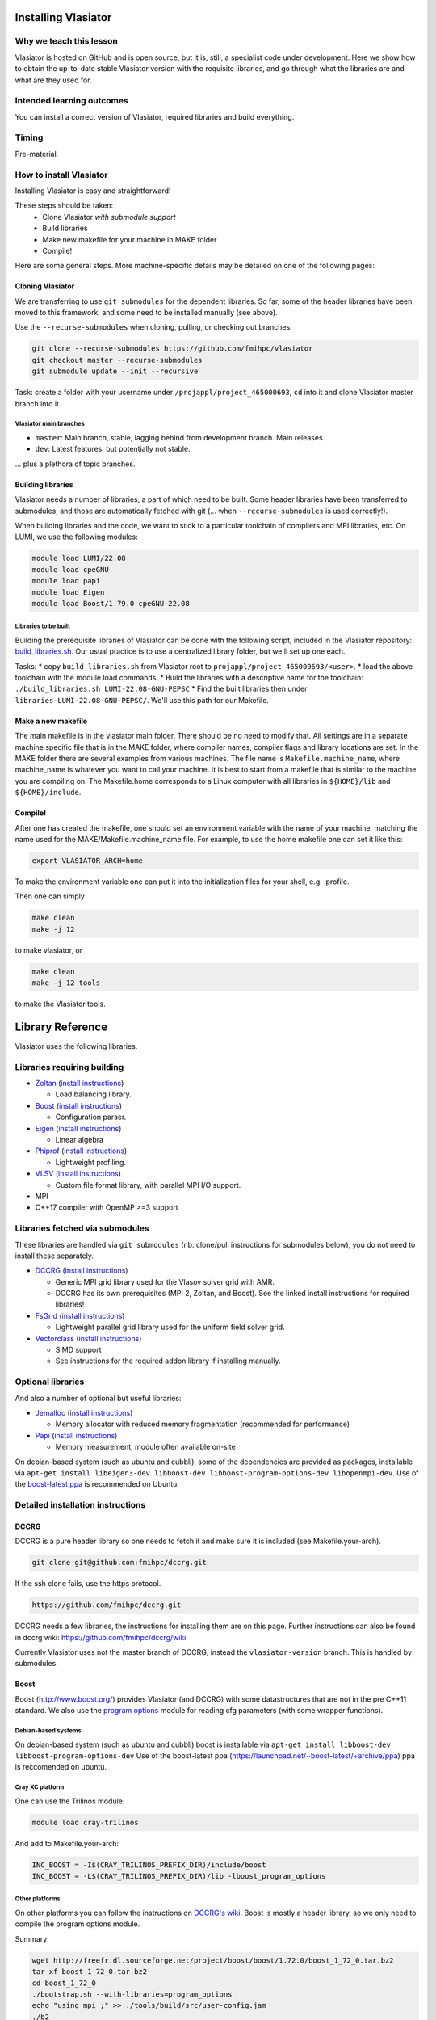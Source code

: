 Installing Vlasiator
====================

Why we teach this lesson
------------------------
Vlasiator is hosted on GitHub and is open source, but it is, still, a specialist code under development. Here we show how to obtain the up-to-date stable Vlasiator version with the requisite libraries, and go through what the libraries are and what are they used for.


Intended learning outcomes
--------------------------
You can install a correct version of Vlasiator, required libraries and build everything.


Timing
------

Pre-material.

How to install Vlasiator
------------------------
Installing Vlasiator is easy and straightforward!

These steps should be taken:
 * Clone Vlasiator *with submodule support*
 * Build libraries 
 * Make new makefile for your machine in MAKE folder
 * Compile!

Here are some general steps. More machine-specific details may be detailed on one of the following pages:

Cloning Vlasiator
^^^^^^^^^^^^^^^^^

We are transferring to use ``git submodules`` for the dependent libraries. So far, some of the header libraries have been moved to this framework, and some need to be installed manually (see above).

Use the ``--recurse-submodules`` when cloning, pulling, or checking out branches:

.. code-block:: bash

  git clone --recurse-submodules https://github.com/fmihpc/vlasiator
  git checkout master --recurse-submodules
  git submodule update --init --recursive

Task: create a folder with your username under ``/projappl/project_465000693``, ``cd`` into it and clone Vlasiator master branch into it.

Vlasiator main branches
+++++++++++++++++++++++

* ``master``: Main branch, stable, lagging behind from development branch. Main releases.
* ``dev``: Latest features, but potentially not stable.

... plus a plethora of topic branches.

Building libraries
^^^^^^^^^^^^^^^^^^

Vlasiator needs a number of libraries, a part of which need to be built. Some header libraries have been transferred to submodules, and those are automatically fetched with git (... when ``--recurse-submodules`` is used correctly!).

When building libraries and the code, we want to stick to a particular toolchain of compilers and MPI libraries, etc. On LUMI, we use the following modules:

.. code-block:: bash

  module load LUMI/22.08
  module load cpeGNU
  module load papi
  module load Eigen
  module load Boost/1.79.0-cpeGNU-22.08


Libraries to be built
+++++++++++++++++++++

Building the prerequisite libraries of Vlasiator can be done with the following script, included in the Vlasiator repository: `build_libraries.sh <https://github.com/fmihpc/vlasiator/blob/master/build_libraries.sh>`_. Our usual practice is to use a centralized library folder, but we'll set up one each.

Tasks:
* copy ``build_libraries.sh`` from Vlasiator root to ``projappl/project_465000693/<user>``.
* load the above toolchain with the module load commands.
* Build the libraries with a descriptive name for the toolchain: ``./build_libraries.sh LUMI-22.08-GNU-PEPSC``
* Find the built libraries then under ``libraries-LUMI-22.08-GNU-PEPSC/``. We'll use this path for our Makefile.

Make a new makefile
^^^^^^^^^^^^^^^^^^^

The main makefile is in the vlasiator main folder. There should be no need to modify that. All settings are in a separate machine specific file that is in the MAKE folder, where compiler names, compiler flags and library locations are set. In the MAKE folder there are several examples from various machines. The file name is ``Makefile.machine_name``, where machine_name is whatever you want to call your machine. It is best to start from a makefile that is similar to the machine you are compiling on. The Makefile.home corresponds to a Linux computer with all libraries in ``${HOME}/lib`` and ``${HOME}/include``.

Compile!
^^^^^^^^

After one has created the makefile, one should set an environment variable with the name of your machine, matching the name used for the MAKE/Makefile.machine_name file. For example, to use the home makefile one can set it like this:

.. code-block:: bash

    export VLASIATOR_ARCH=home

To make the environment variable one can put it into the initialization files for your shell, e.g. .profile.

Then one can simply

.. code-block:: bash

    make clean
    make -j 12

to make vlasiator, or

.. code-block:: bash

    make clean 
    make -j 12 tools

to make the Vlasiator tools.

Library Reference
=================

Vlasiator uses the following libraries.

Libraries requiring building
----------------------------

* `Zoltan <http://www.cs.sandia.gov/zoltan/>`_ (`install instructions <https://github.com/fmihpc/vlasiator/wiki/Installing-Vlasiator#zoltan>`__)
 
  * Load balancing library.
* `Boost <http://www.boost.org/>`_ (`install instructions <https://github.com/fmihpc/vlasiator/wiki/Installing-Vlasiator#boost>`__)

  * Configuration parser.
* `Eigen <http://eigen.tuxfamily.org/index.php?title=Main_Page>`_ (`install instructions <https://github.com/fmihpc/vlasiator/wiki/Installing-Vlasiator#eigen>`__)

  * Linear algebra
* `Phiprof <https://github.com/fmihpc/phiprof>`_ (`install instructions <https://github.com/fmihpc/vlasiator/wiki/Installing-Vlasiator#phiprof>`__)

  * Lightweight profiling. 
* `VLSV <https://github.com/fmihpc/vlsv>`_ (`install instructions <https://github.com/fmihpc/vlasiator/wiki/Installing-Vlasiator#vlsv>`__)

  * Custom file format library, with parallel MPI I/O support.
* MPI
* C++17 compiler with OpenMP >=3 support


Libraries fetched via submodules
--------------------------------

These libraries are handled via ``git submodules`` (nb. clone/pull instructions for submodules below), you do not need to install these separately.

* `DCCRG <https://github.com/fmihpc/dccrg>`_ (`install instructions <https://github.com/fmihpc/vlasiator/wiki/Installing-Vlasiator#dccrg>`__)
 
  * Generic MPI grid library used for the Vlasov solver grid with AMR.
  * DCCRG has its own prerequisites (MPI 2, Zoltan, and Boost). See the linked install instructions for required libraries!

* `FsGrid <https://github.com/fmihpc/fsgrid>`_ (`install instructions <https://github.com/fmihpc/vlasiator/wiki/Installing-Vlasiator#fsgrid>`__)

  * Lightweight parallel grid library used for the uniform field solver grid.

* `Vectorclass <http://www.agner.org/optimize/#vectorclass>`_ (`install instructions <https://github.com/fmihpc/vlasiator/wiki/Installing-Vlasiator#vectorclass>`__)

  * SIMD support
  * See instructions for the required addon library if installing manually.


Optional libraries
------------------

And also a number of optional but useful libraries:

* `Jemalloc <www.canonware.com/jemalloc/download.html>`_ (`install instructions <https://github.com/fmihpc/vlasiator/wiki/Installing-Vlasiator#jemalloc>`__)

  * Memory allocator with reduced memory fragmentation (recommended for performance)
* `Papi <http://icl.cs.utk.edu/papi/>`_ (`install instructions <https://github.com/fmihpc/vlasiator/wiki/Installing-Vlasiator#papi>`__)

  * Memory measurement, module often available on-site
 
On debian-based system (such as ubuntu and cubbli), some of the dependencies are provided as packages, installable via ``apt-get install libeigen3-dev libboost-dev libboost-program-options-dev libopenmpi-dev``. Use of the `boost-latest ppa <https://launchpad.net/~boost-latest/+archive/ppa>`_ is recommended on Ubuntu.

Detailed installation instructions
----------------------------------

DCCRG
^^^^^

DCCRG is a pure header library so one needs to fetch it and make sure it is included (see Makefile.your-arch).

.. code-block:: bash

    git clone git@github.com:fmihpc/dccrg.git

If the ssh clone fails, use the https protocol.

.. code-block:: bash

    https://github.com/fmihpc/dccrg.git

DCCRG needs a few libraries, the instructions for installing them are on this page. Further instructions can also be found in dccrg wiki: https://github.com/fmihpc/dccrg/wiki

Currently Vlasiator uses not the master branch of DCCRG, instead the ``vlasiator-version`` branch. This is handled by submodules.

Boost
^^^^^

Boost (http://www.boost.org/) provides Vlasiator (and DCCRG) with some datastructures that are not in the pre C++11 standard. We also use the `program options <http://www.boost.org/doc/libs/1_55_0/doc/html/program_options.html>`_ module for reading cfg parameters (with some wrapper functions).


Debian-based systems
++++++++++++++++++++

On debian-based system (such as ubuntu and cubbli) boost is installable via 
``apt-get install libboost-dev libboost-program-options-dev``
Use of the boost-latest ppa (https://launchpad.net/~boost-latest/+archive/ppa) ppa is reccomended on ubuntu.

Cray XC platform
++++++++++++++++
One can use the Trilinos module:

.. code-block:: bash

    module load cray-trilinos


And add to Makefile.your-arch:

.. code-block:: bash

    INC_BOOST = -I$(CRAY_TRILINOS_PREFIX_DIR)/include/boost
    INC_BOOST = -L$(CRAY_TRILINOS_PREFIX_DIR)/lib -lboost_program_options


Other platforms
+++++++++++++++

On other platforms you can follow the instructions on `DCCRG's wiki <https://github.com/fmihpc/dccrg/wiki/Install>`_. Boost is mostly a header library, so we only need to compile the program options module.

Summary:

.. code-block:: bash

    wget http://freefr.dl.sourceforge.net/project/boost/boost/1.72.0/boost_1_72_0.tar.bz2
    tar xf boost_1_72_0.tar.bz2
    cd boost_1_72_0
    ./bootstrap.sh --with-libraries=program_options
    echo "using mpi ;" >> ./tools/build/src/user-config.jam
    ./b2
    ./b2 --prefix=<path> install
    cd ..
    rm -r boost_1_72_0

Note that it detects ``gcc`` (too) efficiently at least on Mahti, so you might need to add ``--with-toolset=intel-linux`` to the ``bootstrap`` command.



Zoltan
^^^^^^

This library is used for load balancing.

Generic installation (add prefix path and replace cc and CC with the correct MPI wrappers):

.. code-block:: bash

    git clone git@github.com:sandialabs/Zoltan.git
    mkdir zoltan-build
    cd zoltan-build
    ../Zoltan/configure --prefix=<path> --enable-mpi --with-gnumake --with-id-type=ullong CC=cc CXX=CC
    make -j 8
    make install


Others
++++++
You can follow the installation instructions on DCCRG's wiki.(https://github.com/fmihpc/dccrg/wiki/Install).

Vectorclass
^^^^^^^^^^^
Download Vectorclass library from: http://www.agner.org/optimize/
Watch out: version 2 of this library uses advanced metaprogramming tricks that do not seem to sit well with compilers in common HPC environments. For the time being, it is recommended to use version 1 from here: https://github.com/vectorclass/version1

We use this to vectorize Vlasov propagation with SSE2/AVX. It is a header library so the header files only need to be placed in a include folder.

Additionally, ``vector3d.h`` needs to be copied from a now separate repo:

.. code-block:: bash

    git clone git@github.com:vectorclass/add-on.git
    cp add-on/vector3d/vector3d.h <PATH TO VECTORCLASS>

into the directory where the remaining vector class headers are lying.

phiprof
^^^^^^^
Clone the latest version from: https://github.com/fmihpc/phiprof/ 

Used for runtime performance tracking.

In the src folder there is a simple Makefile. Edit that to support you machine and make.- The library will then be in the phiprof include and lib folders.

vlsv
^^^^
Download from https://github.com/fmihpc/vlsv.

This is the file format/io library.

Installation instructions:
 * Create a Makefile.machine_name file based on the existing ones
 * Change ARCH at the top of the Makefile to you new Makefile.ARCH
 * make

VLSV plugin for VisIt
^^^^^^^^^^^^^^^^^^^^^
- Install VisIt or use a pre-installed version for the machine you target.
- Ask around if someone has the plugin compiled already on that machine. If yes, copy their ``$HOME/.visit/<version>/<arch>/plugins/databases/*Vlsv*`` into the same path in your home directory.

If you want/have to build yourself:

- Build VLSV as above first.
- Then ``cd visit-plugin``.
- Edit ``vlsv.xml`` so that it points to your vlsv directory where you just built vlsv. You can use ``xmledit`` for that, which you can find in the visit installation directory in the ``bin`` for the version and architecture you are using, e.g. ``$HOME/visit/3.0.2/linux-x86_64/bin/``.
- Locate ``xml2cmake`` in the same location, and run that ``xml2cmake -clobber vlsv.xml``.
- Run ``cmake CMakeLists.txt``.
- Run ``make`` to build and install, ``make -j 4`` makes it faster but it won't work well with a lot more than 4.

Note: As of Nov. 2020 it will complain about a VTK API function. You can checkout the version from https://github.com/fmihpc/vlsv/pull/41  until this is merged, or you can comment out the offending lines when building.
- NB for the pending update version, CXXFLAGS in vlsv.xml are also updated with ``-DNEW_VTK_API`` replaced with ``-DVTK_API=81`` (corresponds to VTK API for Mahti VisIt, 3.1). For fresh VisIt versions, the included flag should be good.

fsgrid
^^^^^^
Download from https://github.com/fmihpc/fsgrid.

This is the mesh library for cartesian domain decomposition of the fieldsolver.
It is a header-only library, and the only thing required for vlasiator is that the fsgrid.hpp file is available in its include path.

papi
^^^^
Download from http://icl.cs.utk.edu/papi/

Papi is optional, and only needed if ``CXXFLAGS += -DPAPI_MEM`` is defined in the makefile. It can provide information on the actual memory usage of Vlasiator. Most of the time papi is pre-installed on supercomputers and clusters and can often be loaded with `module load papi`.

If not, it can most of the time be compiled with the typical method:

.. code-block:: bash

    git clone https://github.com/icl-utk-edu/papi.git
    cd papi/src
    ./configure --prefix=${HOME}/libraries/papi
    make
    make install


jemalloc
^^^^^^^^
Download from http://www.canonware.com/jemalloc/download.html

jemalloc is an optional replacement for the normal malloc/free routines. It is optimized for minimizing memory fragmentation, and it can be of tremendous importance and is strongly recommended, see #25 

Current testing indicates that jemalloc should be compiled with support for transparent huge pages disabled. To perform this, add the flag --disable-thp during configuration.

To compile one would typically do something like this (replace prefix path with the correct one, and update version if there is a newer one)

.. code-block:: bash

    wget -O jemalloc-4.0.4.tar.bz2 https://github.com/jemalloc/jemalloc/releases/download/4.0.4/jemalloc-4.0.4.tar.bz2
    tar xf jemalloc-4.0.4.tar.bz2
    cd jemalloc-4.0.4
    ./configure --prefix=${HOME}/libraries/jemalloc --with-jemalloc-prefix=je_
    make
    make install


Eigen
^^^^^
Download from http://eigen.tuxfamily.org/index.php?title=Main_Page. One does not need to compile anything, it is enough to copy the Eigen sub-folder. Replace in the following instructions the version and paths:

.. code-block:: bash

    wget https://gitlab.com/libeigen/eigen/-/archive/3.2.8/eigen-3.2.8.tar.bz2
    tar -xvf eigen-3.2.8.tar.bz2
    cp -r eigen-3.2.8/Eigen $HOME/libraries/eigen


NOTE: Eigen 3.3.8 has an "'eigen_assert_exception' is not a member of 'Eigen'" bug during compilation. Do not use this specific version.



Other practical aspects
-----------------------



Interesting questions you might get
-----------------------------------



Typical pitfalls
----------------
